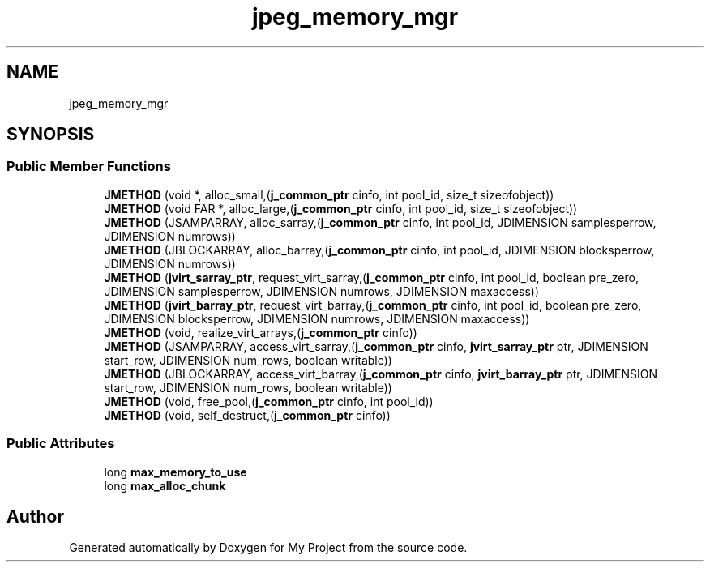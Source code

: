 .TH "jpeg_memory_mgr" 3 "Wed Feb 1 2023" "Version Version 0.0" "My Project" \" -*- nroff -*-
.ad l
.nh
.SH NAME
jpeg_memory_mgr
.SH SYNOPSIS
.br
.PP
.SS "Public Member Functions"

.in +1c
.ti -1c
.RI "\fBJMETHOD\fP (void *, alloc_small,(\fBj_common_ptr\fP cinfo, int pool_id, size_t sizeofobject))"
.br
.ti -1c
.RI "\fBJMETHOD\fP (void FAR *, alloc_large,(\fBj_common_ptr\fP cinfo, int pool_id, size_t sizeofobject))"
.br
.ti -1c
.RI "\fBJMETHOD\fP (JSAMPARRAY, alloc_sarray,(\fBj_common_ptr\fP cinfo, int pool_id, JDIMENSION samplesperrow, JDIMENSION numrows))"
.br
.ti -1c
.RI "\fBJMETHOD\fP (JBLOCKARRAY, alloc_barray,(\fBj_common_ptr\fP cinfo, int pool_id, JDIMENSION blocksperrow, JDIMENSION numrows))"
.br
.ti -1c
.RI "\fBJMETHOD\fP (\fBjvirt_sarray_ptr\fP, request_virt_sarray,(\fBj_common_ptr\fP cinfo, int pool_id, boolean pre_zero, JDIMENSION samplesperrow, JDIMENSION numrows, JDIMENSION maxaccess))"
.br
.ti -1c
.RI "\fBJMETHOD\fP (\fBjvirt_barray_ptr\fP, request_virt_barray,(\fBj_common_ptr\fP cinfo, int pool_id, boolean pre_zero, JDIMENSION blocksperrow, JDIMENSION numrows, JDIMENSION maxaccess))"
.br
.ti -1c
.RI "\fBJMETHOD\fP (void, realize_virt_arrays,(\fBj_common_ptr\fP cinfo))"
.br
.ti -1c
.RI "\fBJMETHOD\fP (JSAMPARRAY, access_virt_sarray,(\fBj_common_ptr\fP cinfo, \fBjvirt_sarray_ptr\fP ptr, JDIMENSION start_row, JDIMENSION num_rows, boolean writable))"
.br
.ti -1c
.RI "\fBJMETHOD\fP (JBLOCKARRAY, access_virt_barray,(\fBj_common_ptr\fP cinfo, \fBjvirt_barray_ptr\fP ptr, JDIMENSION start_row, JDIMENSION num_rows, boolean writable))"
.br
.ti -1c
.RI "\fBJMETHOD\fP (void, free_pool,(\fBj_common_ptr\fP cinfo, int pool_id))"
.br
.ti -1c
.RI "\fBJMETHOD\fP (void, self_destruct,(\fBj_common_ptr\fP cinfo))"
.br
.in -1c
.SS "Public Attributes"

.in +1c
.ti -1c
.RI "long \fBmax_memory_to_use\fP"
.br
.ti -1c
.RI "long \fBmax_alloc_chunk\fP"
.br
.in -1c

.SH "Author"
.PP 
Generated automatically by Doxygen for My Project from the source code\&.

